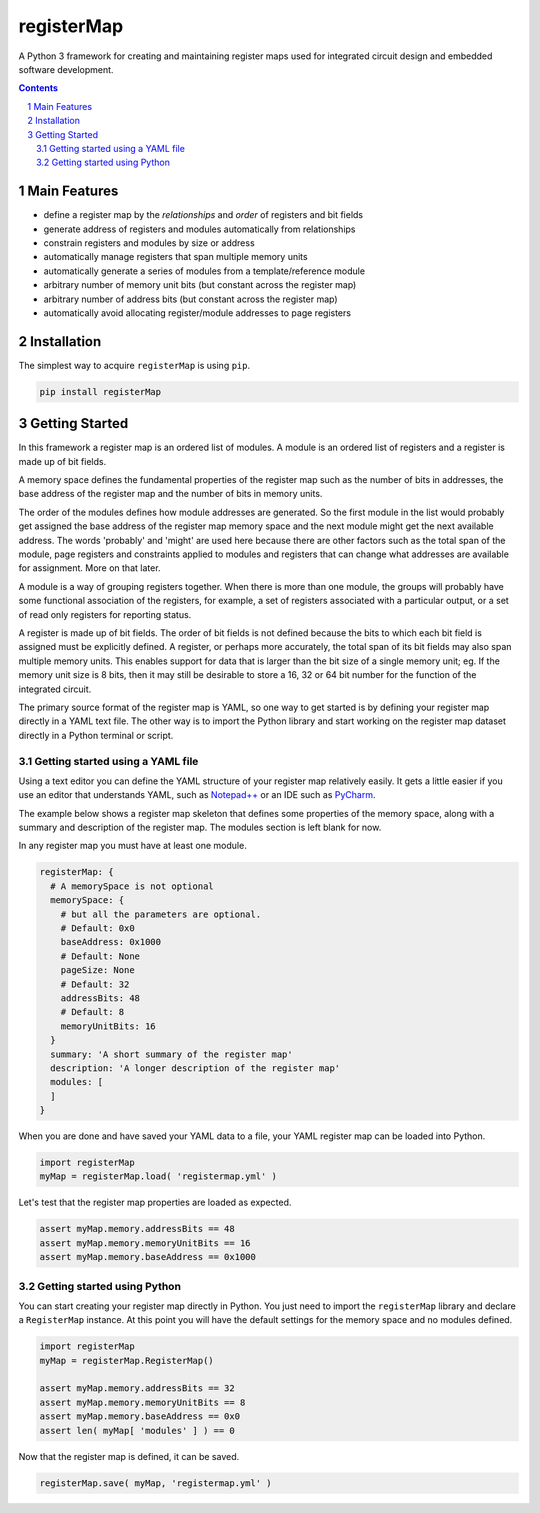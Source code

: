 registerMap
###########

A Python 3 framework for creating and maintaining register maps used for integrated circuit design and embedded
software development.


.. contents::

.. section-numbering::

Main Features
=============

* define a register map by the *relationships* and *order* of registers and bit fields
* generate address of registers and modules automatically from relationships
* constrain registers and modules by size or address
* automatically manage registers that span multiple memory units
* automatically generate a series of modules from a template/reference module
* arbitrary number of memory unit bits (but constant across the register map)
* arbitrary number of address bits (but constant across the register map)
* automatically avoid allocating register/module addresses to page registers

Installation
============

The simplest way to acquire ``registerMap`` is using ``pip``.

.. code-block:: bash

   pip install registerMap

Getting Started
===============

In this framework a register map is an ordered list of modules. A module is an ordered list of registers and a register
is made up of bit fields.

A memory space defines the fundamental properties of the register map such as the number of bits in addresses, the base
address of the register map and the number of bits in memory units.

The order of the modules defines how module addresses are generated. So the first module in the list would probably get
assigned the base address of the register map memory space and the next module might get the next available address.
The words 'probably' and 'might' are used here because there are other factors such as the total span of the module,
page registers and constraints applied to modules and registers that can change what addresses are available for
assignment. More on that later.

A module is a way of grouping registers together. When there is more than one module, the groups will probably have
some functional association of the registers, for example, a set of registers associated with a particular output, or a
set of read only registers for reporting status.

A register is made up of bit fields. The order of bit fields is not defined because the bits to which each bit field
is assigned must be explicitly defined. A register, or perhaps more accurately, the total span of its bit fields may
also span multiple memory units. This enables support for data that is larger than the bit size of a single memory unit;
eg. If the memory unit size is 8 bits, then it may still be desirable to store a 16, 32 or 64 bit number for the
function of the integrated circuit.

The primary source format of the register map is YAML, so one way to get started is by defining your register map
directly in a YAML text file. The other way is to import the Python library and start working on the register map
dataset directly in a Python terminal or script.

Getting started using a YAML file
---------------------------------

Using a text editor you can define the YAML structure of your register map relatively easily. It gets a little easier
if you use an editor that understands YAML, such as `Notepad++ <https://notepad-plus-plus.org/>`_ or an IDE such as
`PyCharm <https://www.jetbrains.com/pycharm/>`_.

The example below shows a register map skeleton that defines some properties of the memory space, along with a summary
and description of the register map. The modules section is left blank for now.

In any register map you must have at least one module.

.. code-block:: yaml

   registerMap: {
     # A memorySpace is not optional
     memorySpace: {
       # but all the parameters are optional.
       # Default: 0x0
       baseAddress: 0x1000
       # Default: None
       pageSize: None
       # Default: 32
       addressBits: 48
       # Default: 8
       memoryUnitBits: 16
     }
     summary: 'A short summary of the register map'
     description: 'A longer description of the register map'
     modules: [
     ]
   }

When you are done and have saved your YAML data to a file, your YAML register map can be loaded into Python.

.. code-block:: python

   import registerMap
   myMap = registerMap.load( 'registermap.yml' )

Let's test that the register map properties are loaded as expected.

.. code-block:: python

   assert myMap.memory.addressBits == 48
   assert myMap.memory.memoryUnitBits == 16
   assert myMap.memory.baseAddress == 0x1000

Getting started using Python
----------------------------

You can start creating your register map directly in Python. You just need to import the ``registerMap`` library
and declare a ``RegisterMap`` instance. At this point you will have the default settings for the memory space and no
modules defined.

.. code-block:: python

   import registerMap
   myMap = registerMap.RegisterMap()

   assert myMap.memory.addressBits == 32
   assert myMap.memory.memoryUnitBits == 8
   assert myMap.memory.baseAddress == 0x0
   assert len( myMap[ 'modules' ] ) == 0

Now that the register map is defined, it can be saved.

.. code-block:: python

   registerMap.save( myMap, 'registermap.yml' )

